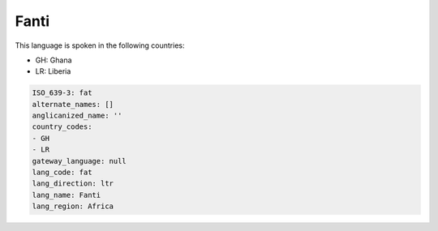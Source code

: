 .. _fat:

Fanti
=====

This language is spoken in the following countries:

* GH: Ghana
* LR: Liberia

.. code-block:: yaml

    ISO_639-3: fat
    alternate_names: []
    anglicanized_name: ''
    country_codes:
    - GH
    - LR
    gateway_language: null
    lang_code: fat
    lang_direction: ltr
    lang_name: Fanti
    lang_region: Africa
    
